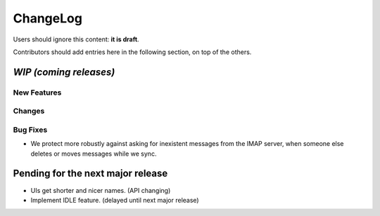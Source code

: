 =========
ChangeLog
=========

Users should ignore this content: **it is draft**.

Contributors should add entries here in the following section, on top of the
others.

`WIP (coming releases)`
=======================

New Features
------------

Changes
-------

Bug Fixes
---------


* We protect more robustly against asking for inexistent messages from the
  IMAP server, when someone else deletes or moves messages while we sync.

Pending for the next major release
==================================

* UIs get shorter and nicer names. (API changing)
* Implement IDLE feature. (delayed until next major release)

